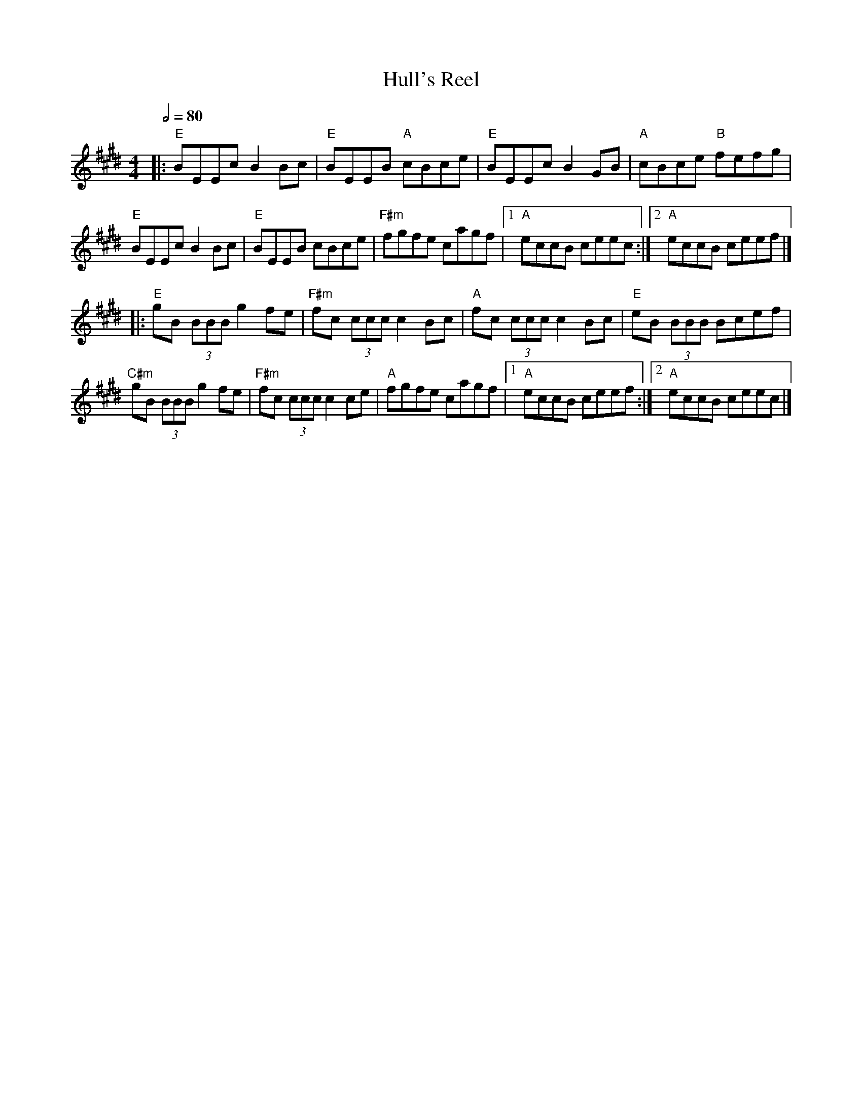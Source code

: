 X: 3
T: Hull's Reel
R: reel
M: 4/4
L: 1/8
Q:1/2=80
K: Emaj
|:"E"BEEc B2 Bc | "E"BEEB "A"cBce | "E"BEEc B2 GB | "A"cBce "B"fefg |
"E"BEEc B2 Bc | "E"BEEB cBce | "F#m"fgfe cagf |1 "A"eccB ceec :|2 "A"eccB ceef |]
|: "E"gB (3BBB g2fe | "F#m"fc (3ccc c2 Bc | "A"fc (3ccc c2Bc | "E"eB (3BBB Bcef |
"C#m"gB (3BBB g2 fe | "F#m"fc (3ccc c2 ce | "A"fgfe cagf |1 "A"eccB ceef :|2 "A"eccB ceec |]
